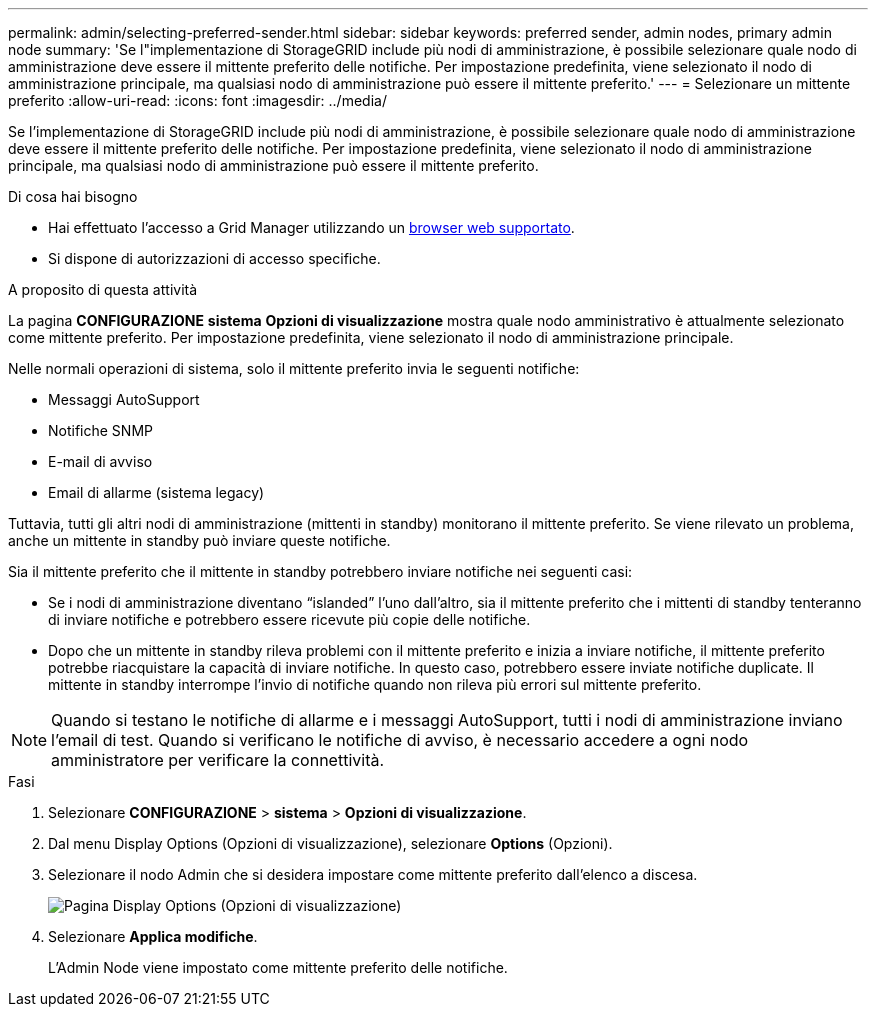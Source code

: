 ---
permalink: admin/selecting-preferred-sender.html 
sidebar: sidebar 
keywords: preferred sender, admin nodes, primary admin node 
summary: 'Se l"implementazione di StorageGRID include più nodi di amministrazione, è possibile selezionare quale nodo di amministrazione deve essere il mittente preferito delle notifiche. Per impostazione predefinita, viene selezionato il nodo di amministrazione principale, ma qualsiasi nodo di amministrazione può essere il mittente preferito.' 
---
= Selezionare un mittente preferito
:allow-uri-read: 
:icons: font
:imagesdir: ../media/


[role="lead"]
Se l'implementazione di StorageGRID include più nodi di amministrazione, è possibile selezionare quale nodo di amministrazione deve essere il mittente preferito delle notifiche. Per impostazione predefinita, viene selezionato il nodo di amministrazione principale, ma qualsiasi nodo di amministrazione può essere il mittente preferito.

.Di cosa hai bisogno
* Hai effettuato l'accesso a Grid Manager utilizzando un xref:../admin/web-browser-requirements.adoc[browser web supportato].
* Si dispone di autorizzazioni di accesso specifiche.


.A proposito di questa attività
La pagina *CONFIGURAZIONE* *sistema* *Opzioni di visualizzazione* mostra quale nodo amministrativo è attualmente selezionato come mittente preferito. Per impostazione predefinita, viene selezionato il nodo di amministrazione principale.

Nelle normali operazioni di sistema, solo il mittente preferito invia le seguenti notifiche:

* Messaggi AutoSupport
* Notifiche SNMP
* E-mail di avviso
* Email di allarme (sistema legacy)


Tuttavia, tutti gli altri nodi di amministrazione (mittenti in standby) monitorano il mittente preferito. Se viene rilevato un problema, anche un mittente in standby può inviare queste notifiche.

Sia il mittente preferito che il mittente in standby potrebbero inviare notifiche nei seguenti casi:

* Se i nodi di amministrazione diventano "`islanded`" l'uno dall'altro, sia il mittente preferito che i mittenti di standby tenteranno di inviare notifiche e potrebbero essere ricevute più copie delle notifiche.
* Dopo che un mittente in standby rileva problemi con il mittente preferito e inizia a inviare notifiche, il mittente preferito potrebbe riacquistare la capacità di inviare notifiche. In questo caso, potrebbero essere inviate notifiche duplicate. Il mittente in standby interrompe l'invio di notifiche quando non rileva più errori sul mittente preferito.



NOTE: Quando si testano le notifiche di allarme e i messaggi AutoSupport, tutti i nodi di amministrazione inviano l'email di test. Quando si verificano le notifiche di avviso, è necessario accedere a ogni nodo amministratore per verificare la connettività.

.Fasi
. Selezionare *CONFIGURAZIONE* > *sistema* > *Opzioni di visualizzazione*.
. Dal menu Display Options (Opzioni di visualizzazione), selezionare *Options* (Opzioni).
. Selezionare il nodo Admin che si desidera impostare come mittente preferito dall'elenco a discesa.
+
image::../media/display_options_preferred_sender.gif[Pagina Display Options (Opzioni di visualizzazione)]

. Selezionare *Applica modifiche*.
+
L'Admin Node viene impostato come mittente preferito delle notifiche.


